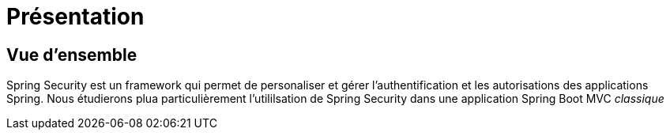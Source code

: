 = Présentation
ifndef::backend-pdf[]
:imagesdir: images
endif::[]

== Vue d'ensemble

Spring Security est un framework qui permet de personaliser et gérer
l'authentification et les autorisations des applications Spring. Nous étudierons
plua particulièrement l'utililsation de Spring Security dans une application
Spring Boot MVC _classique_